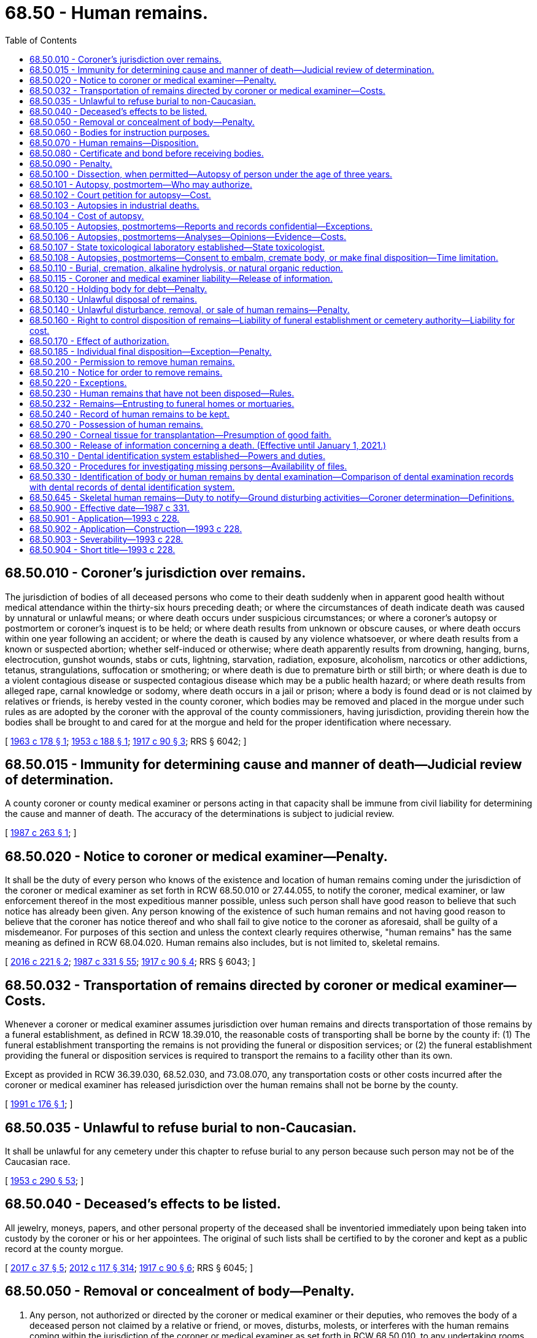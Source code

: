 = 68.50 - Human remains.
:toc:

== 68.50.010 - Coroner's jurisdiction over remains.
The jurisdiction of bodies of all deceased persons who come to their death suddenly when in apparent good health without medical attendance within the thirty-six hours preceding death; or where the circumstances of death indicate death was caused by unnatural or unlawful means; or where death occurs under suspicious circumstances; or where a coroner's autopsy or postmortem or coroner's inquest is to be held; or where death results from unknown or obscure causes, or where death occurs within one year following an accident; or where the death is caused by any violence whatsoever, or where death results from a known or suspected abortion; whether self-induced or otherwise; where death apparently results from drowning, hanging, burns, electrocution, gunshot wounds, stabs or cuts, lightning, starvation, radiation, exposure, alcoholism, narcotics or other addictions, tetanus, strangulations, suffocation or smothering; or where death is due to premature birth or still birth; or where death is due to a violent contagious disease or suspected contagious disease which may be a public health hazard; or where death results from alleged rape, carnal knowledge or sodomy, where death occurs in a jail or prison; where a body is found dead or is not claimed by relatives or friends, is hereby vested in the county coroner, which bodies may be removed and placed in the morgue under such rules as are adopted by the coroner with the approval of the county commissioners, having jurisdiction, providing therein how the bodies shall be brought to and cared for at the morgue and held for the proper identification where necessary.

[ http://leg.wa.gov/CodeReviser/documents/sessionlaw/1963c178.pdf?cite=1963%20c%20178%20§%201[1963 c 178 § 1]; http://leg.wa.gov/CodeReviser/documents/sessionlaw/1953c188.pdf?cite=1953%20c%20188%20§%201[1953 c 188 § 1]; http://leg.wa.gov/CodeReviser/documents/sessionlaw/1917c90.pdf?cite=1917%20c%2090%20§%203[1917 c 90 § 3]; RRS § 6042; ]

== 68.50.015 - Immunity for determining cause and manner of death—Judicial review of determination.
A county coroner or county medical examiner or persons acting in that capacity shall be immune from civil liability for determining the cause and manner of death. The accuracy of the determinations is subject to judicial review.

[ http://leg.wa.gov/CodeReviser/documents/sessionlaw/1987c263.pdf?cite=1987%20c%20263%20§%201[1987 c 263 § 1]; ]

== 68.50.020 - Notice to coroner or medical examiner—Penalty.
It shall be the duty of every person who knows of the existence and location of human remains coming under the jurisdiction of the coroner or medical examiner as set forth in RCW 68.50.010 or 27.44.055, to notify the coroner, medical examiner, or law enforcement thereof in the most expeditious manner possible, unless such person shall have good reason to believe that such notice has already been given. Any person knowing of the existence of such human remains and not having good reason to believe that the coroner has notice thereof and who shall fail to give notice to the coroner as aforesaid, shall be guilty of a misdemeanor. For purposes of this section and unless the context clearly requires otherwise, "human remains" has the same meaning as defined in RCW 68.04.020. Human remains also includes, but is not limited to, skeletal remains.

[ http://lawfilesext.leg.wa.gov/biennium/2015-16/Pdf/Bills/Session%20Laws/Senate/6261-S.SL.pdf?cite=2016%20c%20221%20§%202[2016 c 221 § 2]; http://leg.wa.gov/CodeReviser/documents/sessionlaw/1987c331.pdf?cite=1987%20c%20331%20§%2055[1987 c 331 § 55]; http://leg.wa.gov/CodeReviser/documents/sessionlaw/1917c90.pdf?cite=1917%20c%2090%20§%204[1917 c 90 § 4]; RRS § 6043; ]

== 68.50.032 - Transportation of remains directed by coroner or medical examiner—Costs.
Whenever a coroner or medical examiner assumes jurisdiction over human remains and directs transportation of those remains by a funeral establishment, as defined in RCW 18.39.010, the reasonable costs of transporting shall be borne by the county if: (1) The funeral establishment transporting the remains is not providing the funeral or disposition services; or (2) the funeral establishment providing the funeral or disposition services is required to transport the remains to a facility other than its own.

Except as provided in RCW 36.39.030, 68.52.030, and 73.08.070, any transportation costs or other costs incurred after the coroner or medical examiner has released jurisdiction over the human remains shall not be borne by the county.

[ http://lawfilesext.leg.wa.gov/biennium/1991-92/Pdf/Bills/Session%20Laws/House/1032.SL.pdf?cite=1991%20c%20176%20§%201[1991 c 176 § 1]; ]

== 68.50.035 - Unlawful to refuse burial to non-Caucasian.
It shall be unlawful for any cemetery under this chapter to refuse burial to any person because such person may not be of the Caucasian race.

[ http://leg.wa.gov/CodeReviser/documents/sessionlaw/1953c290.pdf?cite=1953%20c%20290%20§%2053[1953 c 290 § 53]; ]

== 68.50.040 - Deceased's effects to be listed.
All jewelry, moneys, papers, and other personal property of the deceased shall be inventoried immediately upon being taken into custody by the coroner or his or her appointees. The original of such lists shall be certified to by the coroner and kept as a public record at the county morgue.

[ http://lawfilesext.leg.wa.gov/biennium/2017-18/Pdf/Bills/Session%20Laws/Senate/5187.SL.pdf?cite=2017%20c%2037%20§%205[2017 c 37 § 5]; http://lawfilesext.leg.wa.gov/biennium/2011-12/Pdf/Bills/Session%20Laws/Senate/6095.SL.pdf?cite=2012%20c%20117%20§%20314[2012 c 117 § 314]; http://leg.wa.gov/CodeReviser/documents/sessionlaw/1917c90.pdf?cite=1917%20c%2090%20§%206[1917 c 90 § 6]; RRS § 6045; ]

== 68.50.050 - Removal or concealment of body—Penalty.
. Any person, not authorized or directed by the coroner or medical examiner or their deputies, who removes the body of a deceased person not claimed by a relative or friend, or moves, disturbs, molests, or interferes with the human remains coming within the jurisdiction of the coroner or medical examiner as set forth in RCW 68.50.010, to any undertaking rooms or elsewhere, or any person who knowingly directs, aids, or abets such unauthorized moving, disturbing, molesting, or taking, and any person who knowingly conceals the human remains, shall in each of said cases be guilty of a gross misdemeanor.

. In evaluating whether it is necessary to retain jurisdiction and custody of human remains under RCW 68.50.010, 68.50.645, and 27.44.055, the coroner or medical examiner shall consider the deceased's religious beliefs, if known, including the tenets, customs, or rites related to death and burial.

. For purposes of this section and unless the context clearly requires otherwise, "human remains" has the same meaning as defined in RCW 68.04.020. Human remains also includes, but is not limited to, skeletal remains.

[ http://lawfilesext.leg.wa.gov/biennium/2015-16/Pdf/Bills/Session%20Laws/Senate/6261-S.SL.pdf?cite=2016%20c%20221%20§%201[2016 c 221 § 1]; http://lawfilesext.leg.wa.gov/biennium/2011-12/Pdf/Bills/Session%20Laws/Senate/5168-S.SL.pdf?cite=2011%20c%2096%20§%2048[2011 c 96 § 48]; http://leg.wa.gov/CodeReviser/documents/sessionlaw/1917c90.pdf?cite=1917%20c%2090%20§%207[1917 c 90 § 7]; RRS § 6046; ]

== 68.50.060 - Bodies for instruction purposes.
Any physician or surgeon of this state, or any medical student under the authority of any such physician or surgeon, may obtain, as hereinafter provided, and have in his or her possession human dead bodies, or the parts thereof, for the purposes of anatomical inquiry or instruction.

[ http://lawfilesext.leg.wa.gov/biennium/2011-12/Pdf/Bills/Session%20Laws/Senate/6095.SL.pdf?cite=2012%20c%20117%20§%20315[2012 c 117 § 315]; http://leg.wa.gov/CodeReviser/documents/sessionlaw/1891c123.pdf?cite=1891%20c%20123%20§%201[1891 c 123 § 1]; RRS § 10026; ]

== 68.50.070 - Human remains—Disposition.
. Any public agency required to provide for the disposition of human remains in any legal manner at public expense must surrender the human remains to:

.. Any physician or surgeon, to be used for the advancement of anatomical science, preference being given to medical schools in this state, for their use in the instruction of medical students; or

.. An accredited educational institution offering funeral services and embalming programs for use in training embalming students under the supervision of an embalmer licensed under chapter 18.39 RCW.

. If the deceased person requested to be buried, or if some person claiming to be a relative or a responsible officer of a religious organization with which the deceased at the time of death was affiliated requires the remains to be buried, the remains must be buried, subject to the requirements of RCW 68.50.110 and 68.50.230.

[ http://lawfilesext.leg.wa.gov/biennium/2011-12/Pdf/Bills/Session%20Laws/House/1691-S.SL.pdf?cite=2011%20c%20265%20§%201[2011 c 265 § 1]; http://leg.wa.gov/CodeReviser/documents/sessionlaw/1959c23.pdf?cite=1959%20c%2023%20§%201[1959 c 23 § 1]; http://leg.wa.gov/CodeReviser/documents/sessionlaw/1953c224.pdf?cite=1953%20c%20224%20§%202[1953 c 224 § 2]; http://leg.wa.gov/CodeReviser/documents/sessionlaw/1891c123.pdf?cite=1891%20c%20123%20§%202[1891 c 123 § 2]; RRS § 10027; ]

== 68.50.080 - Certificate and bond before receiving bodies.
Every physician or surgeon before receiving the dead body must give to the board or officer surrendering the same to him or her a certificate from the medical society of the county in which he or she resides, or if there is none, from the board of supervisors of the same, that he or she is a fit person to receive such dead body. He or she must also give a bond with two sureties, that each body so by him or her received will be used only for the promotion of anatomical science, and that it will be used for such purpose in this state only, and so as in no event to outrage the public feeling.

[ http://lawfilesext.leg.wa.gov/biennium/2011-12/Pdf/Bills/Session%20Laws/Senate/6095.SL.pdf?cite=2012%20c%20117%20§%20316[2012 c 117 § 316]; http://leg.wa.gov/CodeReviser/documents/sessionlaw/1891c123.pdf?cite=1891%20c%20123%20§%203[1891 c 123 § 3]; RRS § 10028; ]

== 68.50.090 - Penalty.
Any person violating any provision of RCW 68.50.060 through 68.50.080 shall upon conviction thereof be fined in any sum not exceeding five hundred dollars.

[ http://leg.wa.gov/CodeReviser/documents/sessionlaw/1987c331.pdf?cite=1987%20c%20331%20§%2056[1987 c 331 § 56]; http://leg.wa.gov/CodeReviser/documents/sessionlaw/1891c123.pdf?cite=1891%20c%20123%20§%204[1891 c 123 § 4]; RRS § 10029; ]

== 68.50.100 - Dissection, when permitted—Autopsy of person under the age of three years.
. The right to dissect a dead body shall be limited to cases specially provided by statute or by the direction or will of the deceased; cases where a coroner is authorized to hold an inquest upon the body, and then only as he or she may authorize dissection; and cases where the spouse, state registered domestic partner, or next of kin charged by law with the duty of burial shall authorize dissection for the purpose of ascertaining the cause of death, and then only to the extent so authorized: PROVIDED, That the coroner, in his or her discretion, may make or cause to be made by a competent pathologist, toxicologist, or physician, an autopsy or postmortem in any case in which the coroner has jurisdiction of a body: PROVIDED, FURTHER, That the coroner may with the approval of the University of Washington and with the consent of a parent or guardian deliver any body of a deceased person under the age of three years over which he or she has jurisdiction to the University of Washington medical school for the purpose of having an autopsy made to determine the cause of death.

. Every person who shall make, cause, or procure to be made any dissection of a body, except as provided in this section, is guilty of a gross misdemeanor.

[ http://lawfilesext.leg.wa.gov/biennium/2007-08/Pdf/Bills/Session%20Laws/Senate/5336-S.SL.pdf?cite=2007%20c%20156%20§%2021[2007 c 156 § 21]; http://lawfilesext.leg.wa.gov/biennium/2003-04/Pdf/Bills/Session%20Laws/Senate/5758.SL.pdf?cite=2003%20c%2053%20§%20307[2003 c 53 § 307]; http://leg.wa.gov/CodeReviser/documents/sessionlaw/1963c178.pdf?cite=1963%20c%20178%20§%202[1963 c 178 § 2]; http://leg.wa.gov/CodeReviser/documents/sessionlaw/1953c188.pdf?cite=1953%20c%20188%20§%202[1953 c 188 § 2]; http://leg.wa.gov/CodeReviser/documents/sessionlaw/1909c249.pdf?cite=1909%20c%20249%20§%20237[1909 c 249 § 237]; RRS § 2489; ]

== 68.50.101 - Autopsy, postmortem—Who may authorize.
Autopsy or postmortem may be performed in any case where authorization has been given by a member of one of the following classes of persons in the following order of priority:

. The surviving spouse or state registered domestic partner;

. Any child of the decedent who is eighteen years of age or older;

. One of the parents of the decedent;

. Any adult brother or sister of the decedent;

. A person who was guardian of the decedent at the time of death;

. Any other person or agency authorized or under an obligation to dispose of the remains of the decedent. The chief official of any such agency shall designate one or more persons to execute authorizations pursuant to the provisions of this section.

If the person seeking authority to perform an autopsy or postmortem makes reasonable efforts to locate and secure authorization from a competent person in the first or succeeding class and finds no such person available, authorization may be given by any person in the next class, in the order of descending priority. However, no person under this section shall have the power to authorize an autopsy or postmortem if a person of higher priority under this section has refused such authorization: PROVIDED, That this section shall not affect autopsies performed pursuant to RCW 68.50.010 or 68.50.103.

[ http://lawfilesext.leg.wa.gov/biennium/2007-08/Pdf/Bills/Session%20Laws/Senate/5336-S.SL.pdf?cite=2007%20c%20156%20§%2022[2007 c 156 § 22]; http://leg.wa.gov/CodeReviser/documents/sessionlaw/1987c331.pdf?cite=1987%20c%20331%20§%2057[1987 c 331 § 57]; http://leg.wa.gov/CodeReviser/documents/sessionlaw/1977c79.pdf?cite=1977%20c%2079%20§%201[1977 c 79 § 1]; http://leg.wa.gov/CodeReviser/documents/sessionlaw/1953c188.pdf?cite=1953%20c%20188%20§%2011[1953 c 188 § 11]; ]

== 68.50.102 - Court petition for autopsy—Cost.
Any party by showing just cause may petition the court to have autopsy made and results thereof made known to said party at his or her own expense.

[ http://lawfilesext.leg.wa.gov/biennium/2011-12/Pdf/Bills/Session%20Laws/Senate/6095.SL.pdf?cite=2012%20c%20117%20§%20317[2012 c 117 § 317]; http://leg.wa.gov/CodeReviser/documents/sessionlaw/1953c188.pdf?cite=1953%20c%20188%20§%2012[1953 c 188 § 12]; ]

== 68.50.103 - Autopsies in industrial deaths.
In an industrial death where the cause of death is unknown, and where the department of labor and industries is concerned, said department in its discretion, may request the coroner in writing to perform an autopsy to determine the cause of death. The coroner shall be required to promptly perform such autopsy upon receipt of the written request from the department of labor and industries.

[ http://leg.wa.gov/CodeReviser/documents/sessionlaw/1953c188.pdf?cite=1953%20c%20188%20§%206[1953 c 188 § 6]; ]

== 68.50.104 - Cost of autopsy.
. The cost of autopsy shall be borne by the county in which the autopsy is performed, except when requested by the department of labor and industries, in which case, the department shall bear the cost of such autopsy.

. [Empty]
.. Except as provided in (b) of this subsection, when the county bears the cost of an autopsy, it shall be reimbursed from the death investigations account, established by RCW 43.79.445, as follows:

... Up to forty percent of the cost of contracting for the services of a pathologist to perform an autopsy;

... Up to twenty-five percent of the salary of pathologists who are primarily engaged in performing autopsies and are (A) county coroners or county medical examiners, or (B) employees of a county coroner or county medical examiner; and

... One hundred percent of the cost of autopsies conducted under RCW 70.54.450.

.. When the county bears the cost of an autopsy of a child under the age of three whose death was sudden and unexplained, the county shall be reimbursed for the expenses of the autopsy when the death scene investigation and the autopsy have been conducted under RCW 43.103.100 (4) and (5), and the autopsy has been done at a facility designed for the performance of autopsies.

. Payments from the account shall be made pursuant to biennial appropriation: PROVIDED, That no county may reduce funds appropriated for this purpose below 1983 budgeted levels.

[ http://lawfilesext.leg.wa.gov/biennium/2019-20/Pdf/Bills/Session%20Laws/Senate/5425-S.SL.pdf?cite=2019%20c%20317%20§%204[2019 c 317 § 4]; http://lawfilesext.leg.wa.gov/biennium/2001-02/Pdf/Bills/Session%20Laws/House/1216.SL.pdf?cite=2001%20c%2082%20§%202[2001 c 82 § 2]; http://leg.wa.gov/CodeReviser/documents/sessionlaw/1983ex1c16.pdf?cite=1983%201st%20ex.s.%20c%2016%20§%2014[1983 1st ex.s. c 16 § 14]; http://leg.wa.gov/CodeReviser/documents/sessionlaw/1963c178.pdf?cite=1963%20c%20178%20§%203[1963 c 178 § 3]; http://leg.wa.gov/CodeReviser/documents/sessionlaw/1953c188.pdf?cite=1953%20c%20188%20§%207[1953 c 188 § 7]; ]

== 68.50.105 - Autopsies, postmortems—Reports and records confidential—Exceptions.
. Reports and records of autopsies or postmortems shall be confidential, except that the following persons may examine and obtain copies of any such report or record: The personal representative of the decedent as defined in RCW 11.02.005, any family member, the attending physician or advanced registered nurse practitioner, the prosecuting attorney or law enforcement agencies having jurisdiction, public health officials, the department of labor and industries in cases in which it has an interest under RCW 68.50.103, or the secretary of the department of children, youth, and families or his or her designee in cases being reviewed under RCW 74.13.640.

. [Empty]
.. Notwithstanding the restrictions contained in this section regarding the dissemination of records and reports of autopsies or postmortems, nor the exemptions referenced under RCW 42.56.240(1), nothing in this chapter prohibits a coroner, medical examiner, or his or her designee, from publicly discussing his or her findings as to any death subject to the jurisdiction of his or her office where actions of a law enforcement officer or corrections officer have been determined to be a proximate cause of the death, except as provided in (b) of this subsection.

.. A coroner, medical examiner, or his or her designee may not publicly discuss his or her findings outside of formal court or inquest proceedings if there is a pending or active criminal investigation, or a criminal or civil action, concerning a death that has commenced prior to January 1, 2014.

. The coroner, the medical examiner, or the attending physician shall, upon request, meet with the family of the decedent to discuss the findings of the autopsy or postmortem. For the purposes of this section, the term "family" means the surviving spouse, state registered domestic partner, or any child, parent, grandparent, grandchild, brother, or sister of the decedent, or any person who was guardian of the decedent at the time of death.

[ http://lawfilesext.leg.wa.gov/biennium/2019-20/Pdf/Bills/Session%20Laws/Senate/5955-S.SL.pdf?cite=2019%20c%20470%20§%2014[2019 c 470 § 14]; http://lawfilesext.leg.wa.gov/biennium/2013-14/Pdf/Bills/Session%20Laws/Senate/5256-S.SL.pdf?cite=2013%20c%20295%20§%201[2013 c 295 § 1]; http://lawfilesext.leg.wa.gov/biennium/2011-12/Pdf/Bills/Session%20Laws/House/1105-S.SL.pdf?cite=2011%20c%2061%20§%201[2011 c 61 § 1]; http://lawfilesext.leg.wa.gov/biennium/2007-08/Pdf/Bills/Session%20Laws/House/2209-S.SL.pdf?cite=2007%20c%20439%20§%201[2007 c 439 § 1]; http://lawfilesext.leg.wa.gov/biennium/2007-08/Pdf/Bills/Session%20Laws/Senate/5336-S.SL.pdf?cite=2007%20c%20156%20§%2023[2007 c 156 § 23]; http://leg.wa.gov/CodeReviser/documents/sessionlaw/1987c331.pdf?cite=1987%20c%20331%20§%2058[1987 c 331 § 58]; http://leg.wa.gov/CodeReviser/documents/sessionlaw/1985c300.pdf?cite=1985%20c%20300%20§%201[1985 c 300 § 1]; http://leg.wa.gov/CodeReviser/documents/sessionlaw/1977c79.pdf?cite=1977%20c%2079%20§%202[1977 c 79 § 2]; http://leg.wa.gov/CodeReviser/documents/sessionlaw/1953c188.pdf?cite=1953%20c%20188%20§%209[1953 c 188 § 9]; ]

== 68.50.106 - Autopsies, postmortems—Analyses—Opinions—Evidence—Costs.
In any case in which an autopsy or postmortem is performed, the coroner or medical examiner, upon his or her own authority or upon the request of the prosecuting attorney or other law enforcement agency having jurisdiction, may make or cause to be made an analysis of the stomach contents, blood, or organs, or tissues of a deceased person and secure professional opinions thereon and retain or dispose of any specimens or organs of the deceased which in his or her discretion are desirable or needful for anatomic, bacteriological, chemical, or toxicological examination or upon lawful request are needed or desired for evidence to be presented in court. Costs shall be borne by the county.

[ http://lawfilesext.leg.wa.gov/biennium/1993-94/Pdf/Bills/Session%20Laws/House/1012-S.SL.pdf?cite=1993%20c%20228%20§%2019[1993 c 228 § 19]; http://leg.wa.gov/CodeReviser/documents/sessionlaw/1987c331.pdf?cite=1987%20c%20331%20§%2059[1987 c 331 § 59]; 1975-'76 2nd ex.s. c 28 § 1; http://leg.wa.gov/CodeReviser/documents/sessionlaw/1953c188.pdf?cite=1953%20c%20188%20§%2010[1953 c 188 § 10]; ]

== 68.50.107 - State toxicological laboratory established—State toxicologist.
There shall be established in conjunction with the chief of the Washington state patrol and under the authority of the state forensic investigations council a state toxicological laboratory under the direction of the state toxicologist whose duty it will be to perform all necessary toxicologic procedures requested by all coroners, medical examiners, and prosecuting attorneys. The state forensic investigations council, after consulting with the chief of the Washington state patrol and director of the bureau of forensic laboratory services, shall appoint a toxicologist as state toxicologist, who shall report to the director of the bureau of forensic laboratory services and the office of the chief of the Washington state patrol. Toxicological services shall be funded by disbursement from the spirits, beer, and wine restaurant; spirits, beer, and wine private club; spirits, beer, and wine nightclub; spirits, beer, and wine VIP airport lounge; and sports entertainment facility license fees as provided in RCW 66.08.180 and by appropriation from the death investigations account as provided in RCW 43.79.445.

[ http://lawfilesext.leg.wa.gov/biennium/2011-12/Pdf/Bills/Session%20Laws/Senate/5156-S.SL.pdf?cite=2011%20c%20325%20§%209[2011 c 325 § 9]; http://lawfilesext.leg.wa.gov/biennium/2009-10/Pdf/Bills/Session%20Laws/Senate/5367-S.SL.pdf?cite=2009%20c%20271%20§%2011[2009 c 271 § 11]; http://lawfilesext.leg.wa.gov/biennium/1999-00/Pdf/Bills/Session%20Laws/Senate/5364-S.SL.pdf?cite=1999%20c%20281%20§%2013[1999 c 281 § 13]; http://lawfilesext.leg.wa.gov/biennium/1999-00/Pdf/Bills/Session%20Laws/House/1560-S.SL.pdf?cite=1999%20c%2040%20§%208[1999 c 40 § 8]; http://lawfilesext.leg.wa.gov/biennium/1995-96/Pdf/Bills/Session%20Laws/Senate/5977-S.SL.pdf?cite=1995%20c%20398%20§%2010[1995 c 398 § 10]; http://leg.wa.gov/CodeReviser/documents/sessionlaw/1986c87.pdf?cite=1986%20c%2087%20§%202[1986 c 87 § 2]; http://leg.wa.gov/CodeReviser/documents/sessionlaw/1983ex1c16.pdf?cite=1983%201st%20ex.s.%20c%2016%20§%2010[1983 1st ex.s. c 16 § 10]; 1975-'76 2nd ex.s. c 84 § 1; http://leg.wa.gov/CodeReviser/documents/sessionlaw/1970ex1c24.pdf?cite=1970%20ex.s.%20c%2024%20§%201[1970 ex.s. c 24 § 1]; http://leg.wa.gov/CodeReviser/documents/sessionlaw/1953c188.pdf?cite=1953%20c%20188%20§%2013[1953 c 188 § 13]; ]

== 68.50.108 - Autopsies, postmortems—Consent to embalm, cremate body, or make final disposition—Time limitation.
No dead body upon which the coroner, or prosecuting attorney, if there is not a coroner in the county, may perform an autopsy or postmortem, may be embalmed or make final disposition without the consent of the coroner having jurisdiction. Failure to obtain such consent is a misdemeanor. However, such autopsy or postmortem must be performed within five days, unless the coroner obtains an order from the superior court extending such time.

[ http://lawfilesext.leg.wa.gov/biennium/2019-20/Pdf/Bills/Session%20Laws/Senate/5001-S.SL.pdf?cite=2019%20c%20432%20§%2019[2019 c 432 § 19]; http://leg.wa.gov/CodeReviser/documents/sessionlaw/1953c188.pdf?cite=1953%20c%20188%20§%208[1953 c 188 § 8]; ]

== 68.50.110 - Burial, cremation, alkaline hydrolysis, or natural organic reduction.
Except in cases of dissection provided for in RCW 68.50.100, and where human remains are rightfully carried through or removed from the state for the purpose of burial elsewhere, human remains lying within this state, and the remains of any dissected body, after dissection, must be decently buried, undergo cremation, alkaline hydrolysis, or natural organic reduction within a reasonable time after death.

[ http://lawfilesext.leg.wa.gov/biennium/2019-20/Pdf/Bills/Session%20Laws/Senate/5001-S.SL.pdf?cite=2019%20c%20432%20§%2020[2019 c 432 § 20]; http://lawfilesext.leg.wa.gov/biennium/2005-06/Pdf/Bills/Session%20Laws/Senate/5752-S.SL.pdf?cite=2005%20c%20365%20§%20138[2005 c 365 § 138]; http://leg.wa.gov/CodeReviser/documents/sessionlaw/1987c331.pdf?cite=1987%20c%20331%20§%2060[1987 c 331 § 60]; http://leg.wa.gov/CodeReviser/documents/sessionlaw/1909c249.pdf?cite=1909%20c%20249%20§%20238[1909 c 249 § 238]; RRS § 2490; ]

== 68.50.115 - Coroner and medical examiner liability—Release of information.
No coroner, medical examiner, or his or her designee shall be liable, nor shall a cause of action exist, for any loss or damage based upon the release of any information related to his or her findings under RCW 68.50.105 if the coroner, medical examiner, or his or her designee acted in good faith in attempting to comply with the provisions of this chapter.

[ http://lawfilesext.leg.wa.gov/biennium/2013-14/Pdf/Bills/Session%20Laws/Senate/5256-S.SL.pdf?cite=2013%20c%20295%20§%202[2013 c 295 § 2]; ]

== 68.50.120 - Holding body for debt—Penalty.
Every person who arrests, attaches, detains, or claims to detain any human remains for any debt or demand, or upon any pretended lien or charge, is guilty of a gross misdemeanor.

[ http://leg.wa.gov/CodeReviser/documents/sessionlaw/1943c247.pdf?cite=1943%20c%20247%20§%2027[1943 c 247 § 27]; Rem. Supp. 1943 § 3778-27; ]

== 68.50.130 - Unlawful disposal of remains.
Every person who performs a disposition of any human remains, except as otherwise provided by law, in any place, except in a cemetery or a building dedicated exclusively for religious purposes, is guilty of a misdemeanor. Disposition of human remains following cremation, alkaline hydrolysis, or natural organic reduction may also occur on private property, with the consent of the property owner; and on public or government lands or waters with the approval of the government agency that has either jurisdiction or control, or both, of the lands or waters.

[ http://lawfilesext.leg.wa.gov/biennium/2019-20/Pdf/Bills/Session%20Laws/Senate/5001-S.SL.pdf?cite=2019%20c%20432%20§%2021[2019 c 432 § 21]; http://lawfilesext.leg.wa.gov/biennium/2005-06/Pdf/Bills/Session%20Laws/Senate/5752-S.SL.pdf?cite=2005%20c%20365%20§%20139[2005 c 365 § 139]; http://leg.wa.gov/CodeReviser/documents/sessionlaw/1943c247.pdf?cite=1943%20c%20247%20§%2028[1943 c 247 § 28]; Rem. Supp. 1943 § 3778-28; ]

== 68.50.140 - Unlawful disturbance, removal, or sale of human remains—Penalty.
. Every person who removes human remains, or any part thereof, from a grave, vault, or other place where the same has been buried or deposited awaiting final disposition, without authority of law, with intent to sell the same, or for the purpose of securing a reward for its return, or for dissection, or from malice or wantonness, is guilty of a class C felony.

. Every person who purchases or receives, except for burial or final disposition, human remains or any part thereof, knowing that the same has been removed contrary to the foregoing provisions, is guilty of a class C felony.

. Every person who opens a grave or other place of interment, temporary or otherwise, or a building where human remains are placed, with intent to sell or remove the casket, urn, or of any part thereof, or anything attached thereto, or any vestment, or other article interred, or intended to be interred with the human remains, is guilty of a class C felony.

. Every person who removes, disinters, or mutilates human remains from a place of interment, without authority of law, is guilty of a class C felony.

[ http://lawfilesext.leg.wa.gov/biennium/2019-20/Pdf/Bills/Session%20Laws/Senate/5001-S.SL.pdf?cite=2019%20c%20432%20§%2022[2019 c 432 § 22]; http://lawfilesext.leg.wa.gov/biennium/2005-06/Pdf/Bills/Session%20Laws/Senate/5752-S.SL.pdf?cite=2005%20c%20365%20§%20140[2005 c 365 § 140]; http://lawfilesext.leg.wa.gov/biennium/2003-04/Pdf/Bills/Session%20Laws/Senate/5758.SL.pdf?cite=2003%20c%2053%20§%20308[2003 c 53 § 308]; http://lawfilesext.leg.wa.gov/biennium/1991-92/Pdf/Bills/Session%20Laws/House/2263-S.SL.pdf?cite=1992%20c%207%20§%2044[1992 c 7 § 44]; http://leg.wa.gov/CodeReviser/documents/sessionlaw/1909c249.pdf?cite=1909%20c%20249%20§%20239[1909 c 249 § 239]; RRS § 2491. FORMER PART OF SECTION: 1943 c 247 § 25 now codified as RCW  68.50.145; ]

== 68.50.160 - Right to control disposition of remains—Liability of funeral establishment or cemetery authority—Liability for cost.
. A person has the right to control the disposition of his or her own remains without the predeath or postdeath consent of another person. A valid written document expressing the decedent's wishes regarding the place or method of disposition of his or her remains, signed by the decedent in the presence of a witness, is sufficient legal authorization for the procedures to be accomplished.

. Prearrangements that are prepaid, or filed with a licensed funeral establishment or cemetery authority, under RCW 18.39.280 through 18.39.345 and chapter 68.46 RCW are not subject to cancellation or substantial revision by survivors. Absent actual knowledge of contrary legal authorization under this section, a licensed funeral establishment or cemetery authority may not be held criminally nor civilly liable for acting upon such prearrangements.

. If the decedent has not made a prearrangement as set forth in subsection (2) of this section or the costs of executing the decedent's wishes regarding the disposition of the decedent's remains exceeds a reasonable amount or directions have not been given by the decedent, the right to control the disposition of the remains of a deceased person vests in, and the duty of disposition and the liability for the reasonable cost of preparation, care, and disposition of such remains devolves upon the following in the order named:

.. The person designated by the decedent as authorized to direct disposition as listed on the decedent's United States department of defense record of emergency data, DD form 93, or its successor form, if the decedent died while serving in military service as described in 10 U.S.C. Sec. 1481(a) (1)-(8) in any branch of the United States armed forces, United States reserve forces, or national guard;

.. The designated agent of the decedent as directed through a written document signed and dated by the decedent in the presence of a witness. The direction of the designated agent is sufficient to direct the type, place, and method of disposition;

.. The surviving spouse or state registered domestic partner;

.. The majority of the surviving adult children of the decedent;

.. The surviving parents of the decedent;

.. The majority of the surviving siblings of the decedent;

.. A court-appointed guardian for the person at the time of the person's death.

. If any person to whom the right of control has vested pursuant to subsection (3) of this section has been arrested or charged with first or second degree murder or first degree manslaughter in connection with the decedent's death, the right of control is relinquished and passed on in accordance with subsection (3) of this section.

. If a cemetery authority as defined in RCW 68.04.190 or a funeral establishment licensed under chapter 18.39 RCW has made a good faith effort to locate the person cited in subsection (3)(a) through (g) of this section or the legal representative of the decedent's estate, the cemetery authority or funeral establishment has the right to rely on an authority to bury or make final disposition of the human remains, executed by the most responsible party available, and the cemetery authority or funeral establishment may not be held criminally or civilly liable for burying or performing final disposition of the human remains. In the event any government agency or charitable organization provides the funds for the disposition of any human remains, the cemetery authority, alkaline hydrolysis, natural organic reduction facility, or funeral establishment may not be held criminally or civilly liable for making final disposition of the human remains.

. The liability for the reasonable cost of preparation, care, and disposition devolves jointly and severally upon all kin of the decedent in the same degree of kindred, in the order listed in subsection (3) of this section, and upon the estate of the decedent.

[ http://lawfilesext.leg.wa.gov/biennium/2019-20/Pdf/Bills/Session%20Laws/Senate/5001-S.SL.pdf?cite=2019%20c%20432%20§%2023[2019 c 432 § 23]; http://lawfilesext.leg.wa.gov/biennium/2011-12/Pdf/Bills/Session%20Laws/House/1073-S.SL.pdf?cite=2012%20c%205%20§%201[2012 c 5 § 1]; http://lawfilesext.leg.wa.gov/biennium/2011-12/Pdf/Bills/Session%20Laws/House/1691-S.SL.pdf?cite=2011%20c%20265%20§%202[2011 c 265 § 2]; http://lawfilesext.leg.wa.gov/biennium/2009-10/Pdf/Bills/Session%20Laws/House/2777-S.SL.pdf?cite=2010%20c%20274%20§%20602[2010 c 274 § 602]; http://lawfilesext.leg.wa.gov/biennium/2007-08/Pdf/Bills/Session%20Laws/Senate/5336-S.SL.pdf?cite=2007%20c%20156%20§%2024[2007 c 156 § 24]; http://lawfilesext.leg.wa.gov/biennium/2005-06/Pdf/Bills/Session%20Laws/Senate/5752-S.SL.pdf?cite=2005%20c%20365%20§%20141[2005 c 365 § 141]; http://lawfilesext.leg.wa.gov/biennium/1993-94/Pdf/Bills/Session%20Laws/House/1195-S.SL.pdf?cite=1993%20c%20297%20§%201[1993 c 297 § 1]; http://lawfilesext.leg.wa.gov/biennium/1991-92/Pdf/Bills/Session%20Laws/House/2874-S.SL.pdf?cite=1992%20c%20108%20§%201[1992 c 108 § 1]; http://leg.wa.gov/CodeReviser/documents/sessionlaw/1943c247.pdf?cite=1943%20c%20247%20§%2029[1943 c 247 § 29]; Rem. Supp. 1943 § 3778-29; ]

== 68.50.170 - Effect of authorization.
Any person signing any authorization for the interment, cremation, alkaline hydrolysis, or natural organic reduction of any human remains warrants the truthfulness of any fact set forth in the authorization, the identity of the person whose human remains are sought to undergo final disposition, and his or her authority to order such. That person is personally liable for all damage occasioned by or resulting from breach of such warranty.

[ http://lawfilesext.leg.wa.gov/biennium/2019-20/Pdf/Bills/Session%20Laws/Senate/5001-S.SL.pdf?cite=2019%20c%20432%20§%2024[2019 c 432 § 24]; http://lawfilesext.leg.wa.gov/biennium/2005-06/Pdf/Bills/Session%20Laws/Senate/5752-S.SL.pdf?cite=2005%20c%20365%20§%20142[2005 c 365 § 142]; http://leg.wa.gov/CodeReviser/documents/sessionlaw/1943c247.pdf?cite=1943%20c%20247%20§%2030[1943 c 247 § 30]; Rem. Supp. 1943 § 3778-30; ]

== 68.50.185 - Individual final disposition—Exception—Penalty.
. A person authorized to dispose of human remains may not perform or cause to be performed final disposition of more than one human remains at a time unless written permission, after full and adequate disclosure regarding the manner of disposition, has been received from the person or persons under RCW 68.50.160 having the authority to order final disposition. This restriction does not apply when equipment, techniques, or devices are employed that keep human remains separate and distinct before, during, and after the final disposition process.

. Violation of this section is a gross misdemeanor.

[ http://lawfilesext.leg.wa.gov/biennium/2019-20/Pdf/Bills/Session%20Laws/Senate/5001-S.SL.pdf?cite=2019%20c%20432%20§%2025[2019 c 432 § 25]; http://lawfilesext.leg.wa.gov/biennium/2005-06/Pdf/Bills/Session%20Laws/Senate/5752-S.SL.pdf?cite=2005%20c%20365%20§%20143[2005 c 365 § 143]; http://leg.wa.gov/CodeReviser/documents/sessionlaw/1987c331.pdf?cite=1987%20c%20331%20§%2061[1987 c 331 § 61]; http://leg.wa.gov/CodeReviser/documents/sessionlaw/1985c402.pdf?cite=1985%20c%20402%20§%203[1985 c 402 § 3]; ]

== 68.50.200 - Permission to remove human remains.
Human remains may be removed from a plot in a cemetery with the consent of the cemetery authority and the written consent of one of the following in the order named:

. The surviving spouse or state registered domestic partner.

. The surviving children of the decedent.

. The surviving parents of the decedent.

. The surviving brothers or sisters of the decedent.

If the required consent cannot be obtained, permission by the superior court of the county where the cemetery is situated is sufficient: PROVIDED, That the permission shall not violate the terms of a written contract or the rules and regulations of the cemetery authority.

[ http://lawfilesext.leg.wa.gov/biennium/2007-08/Pdf/Bills/Session%20Laws/Senate/5336-S.SL.pdf?cite=2007%20c%20156%20§%2025[2007 c 156 § 25]; http://lawfilesext.leg.wa.gov/biennium/2005-06/Pdf/Bills/Session%20Laws/Senate/5752-S.SL.pdf?cite=2005%20c%20365%20§%20144[2005 c 365 § 144]; http://leg.wa.gov/CodeReviser/documents/sessionlaw/1943c247.pdf?cite=1943%20c%20247%20§%2033[1943 c 247 § 33]; Rem. Supp. 1943 § 3778-33; ]

== 68.50.210 - Notice for order to remove remains.
Notice of application to the court for such permission shall be given, at least ten days prior thereto, personally, or at least fifteen days prior thereto if by mail, to the cemetery authority and to the persons not consenting, and to every other person on whom service of notice may be required by the court.

[ http://leg.wa.gov/CodeReviser/documents/sessionlaw/1943c247.pdf?cite=1943%20c%20247%20§%2034[1943 c 247 § 34]; Rem. Supp. 1943 § 3778-34; ]

== 68.50.220 - Exceptions.
RCW 68.50.200 and 68.50.210 do not apply to or prohibit the removal of any human remains from one plot to another in the same cemetery or the removal of [human] remains by a cemetery authority from a plot for which the purchase price is past due and unpaid, to some other suitable place; nor do they apply to the disinterment of human remains upon order of court or coroner. However, a cemetery authority shall provide notification to the person cited in RCW 68.50.200 before moving human remains.

[ http://lawfilesext.leg.wa.gov/biennium/2005-06/Pdf/Bills/Session%20Laws/Senate/5752-S.SL.pdf?cite=2005%20c%20365%20§%20145[2005 c 365 § 145]; http://leg.wa.gov/CodeReviser/documents/sessionlaw/1987c331.pdf?cite=1987%20c%20331%20§%2062[1987 c 331 § 62]; http://leg.wa.gov/CodeReviser/documents/sessionlaw/1943c247.pdf?cite=1943%20c%20247%20§%2035[1943 c 247 § 35]; Rem. Supp. 1943 § 3778-35; ]

== 68.50.230 - Human remains that have not been disposed—Rules.
. Whenever any human remains shall have been in the lawful possession of any person, firm, corporation, or association for a period of ninety days or more, and the relatives of, or persons interested in, the deceased person shall fail, neglect, or refuse to direct the disposition, the human remains may be disposed of by the person, firm, corporation, or association having such lawful possession thereof, under and in accordance with rules adopted by the funeral and cemetery board, not inconsistent with any statute of the state of Washington or rule adopted by the state board of health.

. [Empty]
.. The department of veterans affairs may certify that the deceased person to whom subsection (1) of this section applies was a veteran or the dependent of a veteran eligible for interment at a federal or state veterans' cemetery.

.. Upon certification of eligible veteran or dependent of a veteran status under (a) of this subsection, the person, firm, corporation, or association in possession of the veteran's or veteran's dependent's remains shall transfer the custody and control of the remains to the department of veterans affairs.

.. The transfer of human remains under (b) of this subsection does not create:

... A private right of action against the state or its officers and employees or instrumentalities, or against any person, firm, corporation, or association transferring the remains; or

... Liability on behalf of the state, the state's officers, employees, or instrumentalities; or on behalf of the person, firm, corporation, or association transferring the remains.

[ http://lawfilesext.leg.wa.gov/biennium/2009-10/Pdf/Bills/Session%20Laws/House/2126-S.SL.pdf?cite=2009%20c%20102%20§%2020[2009 c 102 § 20]; http://lawfilesext.leg.wa.gov/biennium/2009-10/Pdf/Bills/Session%20Laws/Senate/5481-S.SL.pdf?cite=2009%20c%2056%20§%201[2009 c 56 § 1]; http://lawfilesext.leg.wa.gov/biennium/2005-06/Pdf/Bills/Session%20Laws/Senate/5752-S.SL.pdf?cite=2005%20c%20365%20§%20146[2005 c 365 § 146]; http://leg.wa.gov/CodeReviser/documents/sessionlaw/1985c402.pdf?cite=1985%20c%20402%20§%209[1985 c 402 § 9]; http://leg.wa.gov/CodeReviser/documents/sessionlaw/1979c158.pdf?cite=1979%20c%20158%20§%20218[1979 c 158 § 218]; http://leg.wa.gov/CodeReviser/documents/sessionlaw/1937c108.pdf?cite=1937%20c%20108%20§%2014[1937 c 108 § 14]; RRS § 8323-3; ]

== 68.50.232 - Remains—Entrusting to funeral homes or mortuaries.
See RCW 36.24.155.

[ ]

== 68.50.240 - Record of human remains to be kept.
The person in charge of any premises on which final dispositions are made must keep a record of all human remains on the premises under his or her charge, in each case stating the name of each deceased person, date of final disposition, and name and address of the funeral establishment.

[ http://lawfilesext.leg.wa.gov/biennium/2019-20/Pdf/Bills/Session%20Laws/Senate/5001-S.SL.pdf?cite=2019%20c%20432%20§%2026[2019 c 432 § 26]; http://lawfilesext.leg.wa.gov/biennium/2005-06/Pdf/Bills/Session%20Laws/Senate/5752-S.SL.pdf?cite=2005%20c%20365%20§%20147[2005 c 365 § 147]; http://leg.wa.gov/CodeReviser/documents/sessionlaw/1943c247.pdf?cite=1943%20c%20247%20§%2039[1943 c 247 § 39]; Rem. Supp. 1943 § 3778-39; ]

== 68.50.270 - Possession of human remains.
The person or persons determined under RCW 68.50.160 as having authority to order disposition is entitled to possession of the human remains without further intervention by the state or its political subdivisions.

[ http://lawfilesext.leg.wa.gov/biennium/2019-20/Pdf/Bills/Session%20Laws/Senate/5001-S.SL.pdf?cite=2019%20c%20432%20§%2027[2019 c 432 § 27]; http://lawfilesext.leg.wa.gov/biennium/2005-06/Pdf/Bills/Session%20Laws/Senate/5752-S.SL.pdf?cite=2005%20c%20365%20§%20148[2005 c 365 § 148]; http://leg.wa.gov/CodeReviser/documents/sessionlaw/1987c331.pdf?cite=1987%20c%20331%20§%2063[1987 c 331 § 63]; http://leg.wa.gov/CodeReviser/documents/sessionlaw/1977c47.pdf?cite=1977%20c%2047%20§%204[1977 c 47 § 4]; ]

== 68.50.290 - Corneal tissue for transplantation—Presumption of good faith.
In any subsequent civil action in which the next of kin of a decedent contends that he/she affirmatively informed the county coroner or medical examiner or designee of his/her objection to removal of corneal tissue from the decedent, it shall be presumed that the county coroner or medical examiner acted in good faith and without knowledge of the objection.

[ 1975-'76 2nd ex.s. c 60 § 2; ]

== 68.50.300 - Release of information concerning a death. (Effective until January 1, 2021.)
. The county coroner, medical examiner, or prosecuting attorney having jurisdiction may in such official's discretion release information concerning a person's death to the media and general public, in order to aid in identifying the deceased, when the identity of the deceased is unknown to the official and when he or she does not know the information to be readily available through other sources.

. The county coroner, medical examiner, or prosecuting attorney may withhold any information which directly or indirectly identifies a decedent until either:

.. A notification period of forty-eight hours has elapsed after identification of the decedent by such official; or

.. The next of kin of the decedent has been notified.

During the forty-eight hour notification period, such official shall make a good faith attempt to locate and notify the next of kin of the decedent.

[ http://lawfilesext.leg.wa.gov/biennium/2011-12/Pdf/Bills/Session%20Laws/Senate/6095.SL.pdf?cite=2012%20c%20117%20§%20318[2012 c 117 § 318]; http://leg.wa.gov/CodeReviser/documents/sessionlaw/1981c176.pdf?cite=1981%20c%20176%20§%202[1981 c 176 § 2]; ]

== 68.50.310 - Dental identification system established—Powers and duties.
A dental identification system is established in the identification section of the Washington state patrol. The dental identification system shall act as a repository or computer center or both for dental examination records and it shall be responsible for comparing such records with dental records filed under RCW 68.50.330. It shall also determine which scoring probabilities are the highest for purposes of identification and shall submit such information to the coroner or medical examiner who prepared and forwarded the dental examination records. Once the dental identification system is established, operating funds shall come from the state general fund.

[ http://leg.wa.gov/CodeReviser/documents/sessionlaw/1987c331.pdf?cite=1987%20c%20331%20§%2065[1987 c 331 § 65]; http://leg.wa.gov/CodeReviser/documents/sessionlaw/1983ex1c16.pdf?cite=1983%201st%20ex.s.%20c%2016%20§%2015[1983 1st ex.s. c 16 § 15]; ]

== 68.50.320 - Procedures for investigating missing persons—Availability of files.
When a person reported missing has not been found within thirty days of the report, or at any time the investigating agency suspects criminal activity to be the basis of the victim being missing, the sheriff, chief of police, county coroner or county medical examiner, or other law enforcement authority initiating and conducting the investigation for the missing person shall: (1) File a missing person's report with the Washington state patrol missing and unidentified persons unit; (2) initiate the collection of DNA samples from the known missing person and their family members for nuclear and mitochondrial DNA testing along with the necessary consent forms; (3) ask the missing person's family or next of kin to give written consent to contact the dentist or dentists of the missing person and request the person's dental records; and (4) enter the case into the national crime information center system through the Washington state patrol electronic database.

The missing person's dentist or dentists shall provide diagnostic quality copies of the missing person's dental records or original dental records to the sheriff, chief of police, county coroner or county medical examiner, or other law enforcement authority, when presented with the written consent from the missing person's family or next of kin or with a statement from the sheriff, chief of police, county coroner or county medical examiner, or other law enforcement authority that the missing person's family or next of kin could not be located in the exercise of due diligence or that the missing person's family or next of kin refuse to consent to the release of the missing person's dental records and there is reason to believe that the missing person's family or next of kin may have been involved in the missing person's disappearance.

As soon as possible after collecting the DNA samples, the sheriff, chief of police, or other law enforcement authority shall submit the DNA samples to the appropriate laboratory. Dental records shall be submitted as soon as possible to the Washington state patrol missing and unidentified persons unit.

The descriptive information from missing person's reports and dental data submitted to the Washington state patrol missing and unidentified persons unit shall be recorded and maintained by the Washington state patrol missing and unidentified persons unit in the applicable dedicated missing person's databases.

When a person reported missing has been found, the sheriff, chief of police, coroner or medical examiner, or other law enforcement authority shall report such information to the Washington state patrol.

The dental identification system shall maintain a file of information regarding persons reported to it as missing. The file shall contain the information referred to in this section and such other information as the Washington state patrol finds relevant to assist in the location of a missing person.

The files of the dental identification system shall, upon request, be made available to law enforcement agencies attempting to locate missing persons.

[ http://lawfilesext.leg.wa.gov/biennium/2019-20/Pdf/Bills/Session%20Laws/House/2792.SL.pdf?cite=2020%20c%2045%20§%202[2020 c 45 § 2]; http://lawfilesext.leg.wa.gov/biennium/2007-08/Pdf/Bills/Session%20Laws/Senate/5191-S.SL.pdf?cite=2007%20c%2010%20§%205[2007 c 10 § 5]; http://lawfilesext.leg.wa.gov/biennium/2005-06/Pdf/Bills/Session%20Laws/Senate/6106-S.SL.pdf?cite=2006%20c%20235%20§%204[2006 c 235 § 4]; http://lawfilesext.leg.wa.gov/biennium/2005-06/Pdf/Bills/Session%20Laws/House/2805-S2.SL.pdf?cite=2006%20c%20102%20§%206[2006 c 102 § 6]; http://lawfilesext.leg.wa.gov/biennium/2001-02/Pdf/Bills/Session%20Laws/House/1611.SL.pdf?cite=2001%20c%20223%20§%201[2001 c 223 § 1]; http://leg.wa.gov/CodeReviser/documents/sessionlaw/1984c17.pdf?cite=1984%20c%2017%20§%2018[1984 c 17 § 18]; http://leg.wa.gov/CodeReviser/documents/sessionlaw/1983ex1c16.pdf?cite=1983%201st%20ex.s.%20c%2016%20§%2016[1983 1st ex.s. c 16 § 16]; ]

== 68.50.330 - Identification of body or human remains by dental examination—Comparison of dental examination records with dental records of dental identification system.
If the county coroner or county medical examiner investigating a death is unable to establish the identity of a body or human remains by visual means, fingerprints, or other identifying data, he or she shall have a qualified dentist, as determined by the county coroner or county medical examiner, carry out a dental examination of the body or human remains. If the county coroner or county medical examiner with the aid of the dental examination and other identifying findings is still unable to establish the identity of the body or human remains, he or she shall prepare and forward such dental examination records within thirty days of the date the body or human remains were found to the dental identification system of the state patrol identification and criminal history section on forms supplied by the state patrol for such purposes.

The dental identification system shall act as a repository or computer center or both with respect to such dental examination records. It shall compare such dental examination records with dental records filed with it and shall determine which scoring probabilities are the highest for the purposes of identification. It shall then submit such information to the county coroner or county medical examiner who prepared and forwarded the dental examination records.

If the body or human remains are still unidentified thirty days after discovery, the county coroner or county medical examiner investigating the death must, as soon as practicable, submit information regarding the body or remains to the national missing and unidentified persons system created by the United States department of justice's national institute of justice. Information submitted to the national missing and unidentified persons system must include, to the extent information is available, a detailed personal description, DNA information, copies of fingerprints on standardized eight inch by eight inch fingerprint cards or the equivalent digital image, forensic dental examination records, and other identifying data, including date and place of death. If the identity of the body or human remains is later established, the county coroner or county medical examiner must notify the national missing and unidentified persons system within forty-eight hours.

[ http://lawfilesext.leg.wa.gov/biennium/2019-20/Pdf/Bills/Session%20Laws/House/2792.SL.pdf?cite=2020%20c%2045%20§%203[2020 c 45 § 3]; http://lawfilesext.leg.wa.gov/biennium/2001-02/Pdf/Bills/Session%20Laws/House/1613.SL.pdf?cite=2001%20c%20172%20§%201[2001 c 172 § 1]; http://leg.wa.gov/CodeReviser/documents/sessionlaw/1984c17.pdf?cite=1984%20c%2017%20§%2019[1984 c 17 § 19]; http://leg.wa.gov/CodeReviser/documents/sessionlaw/1983ex1c16.pdf?cite=1983%201st%20ex.s.%20c%2016%20§%2017[1983 1st ex.s. c 16 § 17]; ]

== 68.50.645 - Skeletal human remains—Duty to notify—Ground disturbing activities—Coroner determination—Definitions.
. It is the duty of every person who knows of the existence and location of skeletal human remains to notify the coroner and local law enforcement in the most expeditious manner possible, unless such person has good reason to believe that such notice has already been given. Any person knowing of the existence of skeletal human remains and not having good reason to believe that the coroner and local law enforcement has notice thereof and who fails to give notice to the coroner and local law enforcement, is guilty of a misdemeanor.

. Any person engaged in ground disturbing activity and who encounters or discovers skeletal human remains in or on the ground shall:

.. Immediately cease any activity which may cause further disturbance;

.. Make a reasonable effort to protect the area from further disturbance;

.. Report the presence and location of the remains to the coroner and local law enforcement in the most expeditious manner possible; and

.. Be held harmless from criminal and civil liability arising under the provisions of this section provided the following criteria are met:

... The finding of the remains was based on inadvertent discovery;

... The requirements of the subsection are otherwise met; and

... The person is otherwise in compliance with applicable law.

. The coroner must make a determination of whether the skeletal human remains are forensic or nonforensic within five business days of receiving notification of a finding of such human remains provided that there is sufficient evidence to make such a determination within that time period. The coroner will retain jurisdiction over forensic remains.

.. Upon determination that the remains are nonforensic, the coroner must notify the department of archaeology and historic preservation within two business days. The department will have jurisdiction over such remains until provenance of the remains is established. A determination that remains are nonforensic does not create a presumption of removal or nonremoval.

.. Upon receiving notice from a coroner of a finding of nonforensic skeletal human remains, the department must notify the appropriate local cemeteries, and all affected Indian tribes via certified mail to the head of the appropriate tribal government, and contact the appropriate tribal cultural resources staff within two business days of the finding. The determination of what are appropriate local cemeteries to be notified is at the discretion of the department. A notification to tribes of a finding of such nonforensic skeletal human remains does not create a presumption that the remains are Indian.

.. The state physical anthropologist must make an initial determination of whether nonforensic skeletal human remains are Indian or non-Indian to the extent possible based on the remains within two business days of notification of a finding of nonforensic remains. If the remains are determined to be Indian, the department must notify all affected Indian tribes via certified mail to the head of the appropriate tribal government within two business days and contact the appropriate tribal cultural resources staff.

.. The affected tribes have five business days to respond via telephone or writing to the department as to their interest in the remains.

. For the purposes of this section:

.. "Affected tribes" are:

... Those federally recognized tribes with usual and accustomed areas in the jurisdiction where the remains were found;

... Those federally recognized tribes that submit to the department maps that reflect the tribe's geographical area of cultural affiliation; and

... Other tribes with historical and cultural affiliation in the jurisdiction where the remains were found.

.. "Forensic remains" are those that come under the jurisdiction of the coroner pursuant to RCW 68.50.010.

.. "Inadvertent discovery" has the same meaning as used in RCW 27.44.040.

. Nothing in this section constitutes, advocates, or otherwise grants, confers, or implies federal or state recognition of those tribes that are not federally recognized pursuant to 25 C.F.R. part 83, procedures for establishing that an American Indian group exists as an Indian tribe.

[ http://lawfilesext.leg.wa.gov/biennium/2007-08/Pdf/Bills/Session%20Laws/House/2624-S2.SL.pdf?cite=2008%20c%20275%20§%201[2008 c 275 § 1]; ]

== 68.50.900 - Effective date—1987 c 331.
See RCW 68.05.900.

[ ]

== 68.50.901 - Application—1993 c 228.
RCW * 68.50.520 through ** 68.50.630 and 68.50.901 through 68.50.904 apply to a document of gift, revocation, or refusal to make an anatomical gift signed by the donor or a person authorized to make or object to making an anatomical gift before, on, or after July 25, 1993.

[ http://lawfilesext.leg.wa.gov/biennium/1993-94/Pdf/Bills/Session%20Laws/House/1012-S.SL.pdf?cite=1993%20c%20228%20§%2012[1993 c 228 § 12]; ]

== 68.50.902 - Application—Construction—1993 c 228.
This act shall be applied and construed to effectuate its general purpose to make uniform the law with respect to the subject of this act among states enacting it.

[ http://lawfilesext.leg.wa.gov/biennium/1993-94/Pdf/Bills/Session%20Laws/House/1012-S.SL.pdf?cite=1993%20c%20228%20§%2013[1993 c 228 § 13]; ]

== 68.50.903 - Severability—1993 c 228.
If any provision of this act or its application to any person or circumstance is held invalid, the remainder of the act or the application of the provision to other persons or circumstances is not affected.

[ http://lawfilesext.leg.wa.gov/biennium/1993-94/Pdf/Bills/Session%20Laws/House/1012-S.SL.pdf?cite=1993%20c%20228%20§%2014[1993 c 228 § 14]; ]

== 68.50.904 - Short title—1993 c 228.
RCW * 68.50.520 through ** 68.50.630 and 68.50.901 through 68.50.903 may be cited as the "uniform anatomical gift act."

[ http://lawfilesext.leg.wa.gov/biennium/1993-94/Pdf/Bills/Session%20Laws/House/1012-S.SL.pdf?cite=1993%20c%20228%20§%2016[1993 c 228 § 16]; ]


